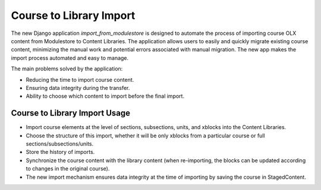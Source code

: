 ========================
Course to Library Import
========================

The new Django application `import_from_modulestore` is designed to
automate the process of importing course OLX content from Modulestore to
Content Libraries. The application allows users to easily and quickly
migrate existing course content, minimizing the manual work and potential
errors associated with manual migration.
The new app makes the import process automated and easy to manage.

The main problems solved by the application:

* Reducing the time to import course content.
* Ensuring data integrity during the transfer.
* Ability to choose which content to import before the final import.

------------------------------
Course to Library Import Usage
------------------------------

* Import course elements at the level of sections, subsections, units,
  and xblocks into the Content Libraries.
* Choose the structure of this import, whether it will be only xblocks
  from a particular course or full sections/subsections/units.
* Store the history of imports.
* Synchronize the course content with the library content (when re-importing,
  the blocks can be updated according to changes in the original course).
* The new import mechanism ensures data integrity at the time of importing
  by saving the course in StagedContent.


